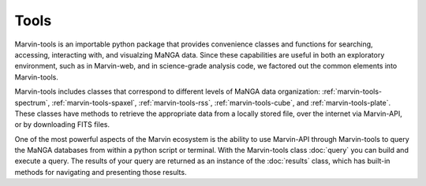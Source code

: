 
Tools
=====

Marvin-tools is an importable python package that provides convenience classes
and functions for searching, accessing, interacting with, and visualzing MaNGA
data. Since these capabilities are useful in both an exploratory environment,
such as in Marvin-web, and in science-grade analysis code, we factored out the
common elements into Marvin-tools.

Marvin-tools includes classes that correspond to different levels of MaNGA data
organization\: :ref:`marvin-tools-spectrum`, :ref:`marvin-tools-spaxel`,
:ref:`marvin-tools-rss`, :ref:`marvin-tools-cube`, and
:ref:`marvin-tools-plate`.  These classes have methods to retrieve the
appropriate data from a locally stored file, over the internet via Marvin-API,
or by downloading FITS files.

One of the most powerful aspects of the Marvin ecosystem is the ability to use
Marvin-API through Marvin-tools to query the MaNGA databases from within a
python script or terminal. With the Marvin-tools class :doc:`query` you can
build and execute a query. The results of your query are returned as an instance
of the :doc:`results` class, which has built-in methods for navigating and
presenting those results.